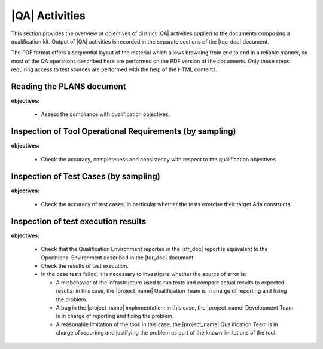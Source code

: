.. _qa-activities:

|QA| Activities
===============

This section provides the overview of objectives of distinct |QA| activities
applied to the documents composing a qualification kit. Output of |QA|
activities is recorded in the separate sections of the |tqa_doc| document.

The PDF format offers a sequential layout of the material which allows
browsing from end to end in a reliable manner, so most of the QA operations
described here are performed on the PDF version of the documents. Only those
steps requiring access to test sources are performed with the help of the HTML
contents.

Reading the PLANS document
**************************

**objectives:** 

  * Assess the compliance with qualification objectives.

Inspection of Tool Operational Requirements (by sampling)
*********************************************************

**objectives:** 

  * Check the accuracy, completeness and consistency with respect to the
    qualification objectives.


Inspection of Test Cases (by sampling)
**************************************

**objectives:** 

  * Check the accuracy of test cases, in particular whether the tests exercise
    their target Ada constructs.


Inspection of test execution results
************************************

**objectives:** 

  * Check that the Qualification Environment reported in the |str_doc| report
    is equivalent to the Operational Environment described in the |tor_doc|
    document.

  * Check the results of test execution.

  * In the case tests failed, it is necessary to investigate whether the
    source of error is:

    * A misbehavior of the infrastructure used to run tests and compare actual
      results to expected results: in this case, the |project_name|
      Qualification Team is in charge of reporting and fixing the problem.

    * A bug in the |project_name| implementation: in this case, the
      |project_name| Development Team is in charge of reporting and fixing the
      problem.

    * A reasonable limitation of the tool: in this case, the |project_name|
      Qualification Team is in charge of reporting and justifying the problem
      as part of the known limitations of the tool.

